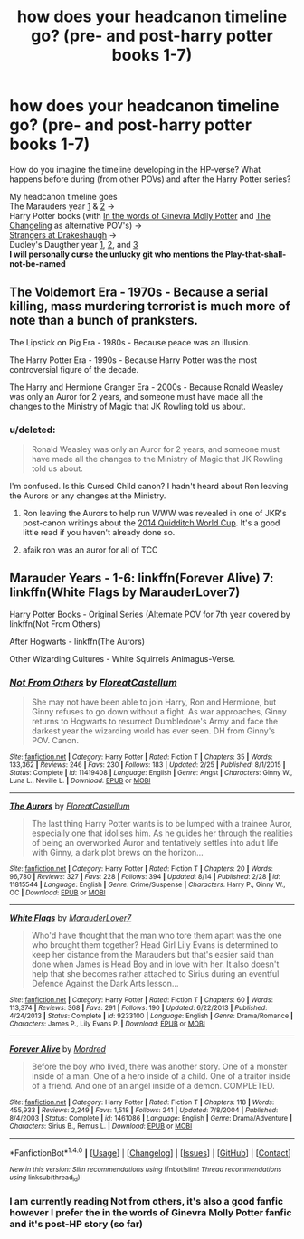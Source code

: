 #+TITLE: how does your headcanon timeline go? (pre- and post-harry potter books 1-7)

* how does your headcanon timeline go? (pre- and post-harry potter books 1-7)
:PROPERTIES:
:Author: Skogsmard
:Score: 1
:DateUnix: 1472336931.0
:DateShort: 2016-Aug-28
:FlairText: Discussion
:END:
How do you imagine the timeline developing in the HP-verse? What happens before during (from other POVs) and after the Harry Potter series?

My headcanon timeline goes\\
The Marauders year [[https://www.fanfiction.net/s/10754389/1/The-Marauders-Year-One][1]] & [[https://www.fanfiction.net/s/11476656/1/The-Marauders-Year-Two][2]] ->\\
Harry Potter books (with [[https://www.fanfiction.net/s/3728284/1/In-the-Words-of-Ginevra-Molly-Potter][In the words of Ginevra Molly Potter]] and [[https://www.fanfiction.net/s/6919395/1/The-Changeling][The Changeling]] as alternative POV's) ->\\
[[https://www.fanfiction.net/s/6331126/1/Strangers-at-Drakeshaugh][Strangers at Drakeshaugh]] ->\\
Dudley's Daugther year [[https://www.fanfiction.net/s/9827875/1/Dudley-s-Daughter-Year-One][1]], [[https://www.fanfiction.net/s/10330044/1/Dudley-s-Daughter-Year-Two][2]], and [[https://www.fanfiction.net/s/12033213/1/Dudley-s-Daughter-Year-Three][3]]\\
*I will personally curse the unlucky git who mentions the Play-that-shall-not-be-named*


** The Voldemort Era - 1970s - Because a serial killing, mass murdering terrorist is much more of note than a bunch of pranksters.

The Lipstick on Pig Era - 1980s - Because peace was an illusion.

The Harry Potter Era - 1990s - Because Harry Potter was the most controversial figure of the decade.

The Harry and Hermione Granger Era - 2000s - Because Ronald Weasley was only an Auror for 2 years, and someone must have made all the changes to the Ministry of Magic that JK Rowling told us about.
:PROPERTIES:
:Score: 12
:DateUnix: 1472339046.0
:DateShort: 2016-Aug-28
:END:

*** u/deleted:
#+begin_quote
  Ronald Weasley was only an Auror for 2 years, and someone must have made all the changes to the Ministry of Magic that JK Rowling told us about.
#+end_quote

I'm confused. Is this Cursed Child canon? I hadn't heard about Ron leaving the Aurors or any changes at the Ministry.
:PROPERTIES:
:Score: 2
:DateUnix: 1472342620.0
:DateShort: 2016-Aug-28
:END:

**** Ron leaving the Aurors to help run WWW was revealed in one of JKR's post-canon writings about the [[http://harrypotter.wikia.com/wiki/User_blog:Gcheung28/New_Rita_Skeeter_Article_from_J.K._Rowling_on_Pottermore][2014 Quidditch World Cup]]. It's a good little read if you haven't already done so.
:PROPERTIES:
:Author: sunshineallday
:Score: 6
:DateUnix: 1472346809.0
:DateShort: 2016-Aug-28
:END:


**** afaik ron was an auror for all of TCC
:PROPERTIES:
:Author: festerf
:Score: -2
:DateUnix: 1472346189.0
:DateShort: 2016-Aug-28
:END:


** Marauder Years - 1-6: linkffn(Forever Alive) 7: linkffn(White Flags by MarauderLover7)

Harry Potter Books - Original Series (Alternate POV for 7th year covered by linkffn(Not From Others)

After Hogwarts - linkffn(The Aurors)

Other Wizarding Cultures - White Squirrels Animagus-Verse.
:PROPERTIES:
:Score: 2
:DateUnix: 1472417883.0
:DateShort: 2016-Aug-29
:END:

*** [[http://www.fanfiction.net/s/11419408/1/][*/Not From Others/*]] by [[https://www.fanfiction.net/u/6993240/FloreatCastellum][/FloreatCastellum/]]

#+begin_quote
  She may not have been able to join Harry, Ron and Hermione, but Ginny refuses to go down without a fight. As war approaches, Ginny returns to Hogwarts to resurrect Dumbledore's Army and face the darkest year the wizarding world has ever seen. DH from Ginny's POV. Canon.
#+end_quote

^{/Site/: [[http://www.fanfiction.net/][fanfiction.net]] *|* /Category/: Harry Potter *|* /Rated/: Fiction T *|* /Chapters/: 35 *|* /Words/: 133,362 *|* /Reviews/: 246 *|* /Favs/: 230 *|* /Follows/: 183 *|* /Updated/: 2/25 *|* /Published/: 8/1/2015 *|* /Status/: Complete *|* /id/: 11419408 *|* /Language/: English *|* /Genre/: Angst *|* /Characters/: Ginny W., Luna L., Neville L. *|* /Download/: [[http://www.ff2ebook.com/old/ffn-bot/index.php?id=11419408&source=ff&filetype=epub][EPUB]] or [[http://www.ff2ebook.com/old/ffn-bot/index.php?id=11419408&source=ff&filetype=mobi][MOBI]]}

--------------

[[http://www.fanfiction.net/s/11815544/1/][*/The Aurors/*]] by [[https://www.fanfiction.net/u/6993240/FloreatCastellum][/FloreatCastellum/]]

#+begin_quote
  The last thing Harry Potter wants is to be lumped with a trainee Auror, especially one that idolises him. As he guides her through the realities of being an overworked Auror and tentatively settles into adult life with Ginny, a dark plot brews on the horizon...
#+end_quote

^{/Site/: [[http://www.fanfiction.net/][fanfiction.net]] *|* /Category/: Harry Potter *|* /Rated/: Fiction T *|* /Chapters/: 20 *|* /Words/: 96,780 *|* /Reviews/: 327 *|* /Favs/: 228 *|* /Follows/: 394 *|* /Updated/: 8/14 *|* /Published/: 2/28 *|* /id/: 11815544 *|* /Language/: English *|* /Genre/: Crime/Suspense *|* /Characters/: Harry P., Ginny W., OC *|* /Download/: [[http://www.ff2ebook.com/old/ffn-bot/index.php?id=11815544&source=ff&filetype=epub][EPUB]] or [[http://www.ff2ebook.com/old/ffn-bot/index.php?id=11815544&source=ff&filetype=mobi][MOBI]]}

--------------

[[http://www.fanfiction.net/s/9233100/1/][*/White Flags/*]] by [[https://www.fanfiction.net/u/4684913/MarauderLover7][/MarauderLover7/]]

#+begin_quote
  Who'd have thought that the man who tore them apart was the one who brought them together? Head Girl Lily Evans is determined to keep her distance from the Marauders but that's easier said than done when James is Head Boy and in love with her. It also doesn't help that she becomes rather attached to Sirius during an eventful Defence Against the Dark Arts lesson...
#+end_quote

^{/Site/: [[http://www.fanfiction.net/][fanfiction.net]] *|* /Category/: Harry Potter *|* /Rated/: Fiction T *|* /Chapters/: 60 *|* /Words/: 113,374 *|* /Reviews/: 368 *|* /Favs/: 291 *|* /Follows/: 190 *|* /Updated/: 6/22/2013 *|* /Published/: 4/24/2013 *|* /Status/: Complete *|* /id/: 9233100 *|* /Language/: English *|* /Genre/: Drama/Romance *|* /Characters/: James P., Lily Evans P. *|* /Download/: [[http://www.ff2ebook.com/old/ffn-bot/index.php?id=9233100&source=ff&filetype=epub][EPUB]] or [[http://www.ff2ebook.com/old/ffn-bot/index.php?id=9233100&source=ff&filetype=mobi][MOBI]]}

--------------

[[http://www.fanfiction.net/s/1461086/1/][*/Forever Alive/*]] by [[https://www.fanfiction.net/u/432272/Mordred][/Mordred/]]

#+begin_quote
  Before the boy who lived, there was another story. One of a monster inside of a man. One of a hero inside of a child. One of a traitor inside of a friend. And one of an angel inside of a demon. COMPLETED.
#+end_quote

^{/Site/: [[http://www.fanfiction.net/][fanfiction.net]] *|* /Category/: Harry Potter *|* /Rated/: Fiction T *|* /Chapters/: 118 *|* /Words/: 455,933 *|* /Reviews/: 2,249 *|* /Favs/: 1,518 *|* /Follows/: 241 *|* /Updated/: 7/8/2004 *|* /Published/: 8/4/2003 *|* /Status/: Complete *|* /id/: 1461086 *|* /Language/: English *|* /Genre/: Drama/Adventure *|* /Characters/: Sirius B., Remus L. *|* /Download/: [[http://www.ff2ebook.com/old/ffn-bot/index.php?id=1461086&source=ff&filetype=epub][EPUB]] or [[http://www.ff2ebook.com/old/ffn-bot/index.php?id=1461086&source=ff&filetype=mobi][MOBI]]}

--------------

*FanfictionBot*^{1.4.0} *|* [[[https://github.com/tusing/reddit-ffn-bot/wiki/Usage][Usage]]] | [[[https://github.com/tusing/reddit-ffn-bot/wiki/Changelog][Changelog]]] | [[[https://github.com/tusing/reddit-ffn-bot/issues/][Issues]]] | [[[https://github.com/tusing/reddit-ffn-bot/][GitHub]]] | [[[https://www.reddit.com/message/compose?to=tusing][Contact]]]

^{/New in this version: Slim recommendations using/ ffnbot!slim! /Thread recommendations using/ linksub(thread_id)!}
:PROPERTIES:
:Author: FanfictionBot
:Score: 1
:DateUnix: 1472417936.0
:DateShort: 2016-Aug-29
:END:


*** I am currently reading Not from others, it's also a good fanfic however I prefer the in the words of Ginevra Molly Potter fanfic and it's post-HP story (so far)
:PROPERTIES:
:Author: Skogsmard
:Score: 1
:DateUnix: 1472461853.0
:DateShort: 2016-Aug-29
:END:

